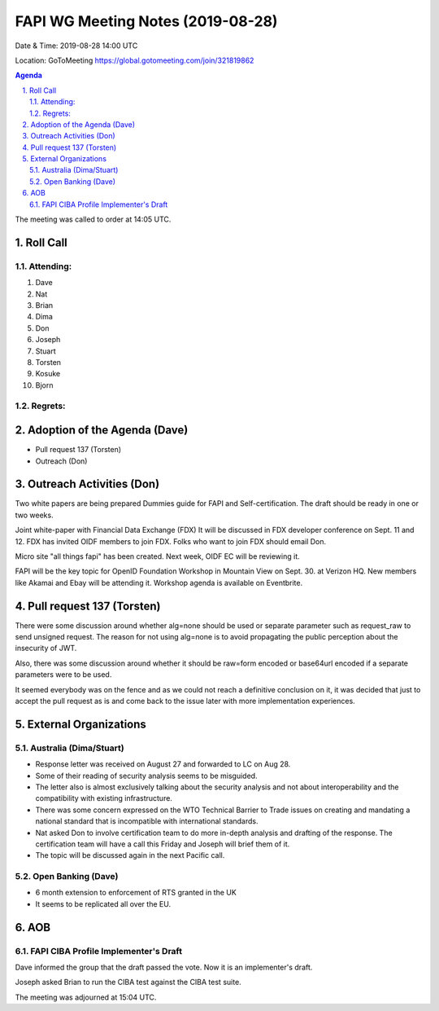 ============================================
FAPI WG Meeting Notes (2019-08-28) 
============================================
Date & Time: 2019-08-28 14:00 UTC

Location: GoToMeeting https://global.gotomeeting.com/join/321819862

.. sectnum:: 
   :suffix: .


.. contents:: Agenda

The meeting was called to order at 14:05 UTC. 

Roll Call
===========
Attending:
--------------------
#. Dave
#. Nat
#. Brian
#. Dima 
#. Don
#. Joseph
#. Stuart
#. Torsten
#. Kosuke
#. Bjorn

Regrets: 
---------------------    

Adoption of the Agenda (Dave)
==================================
* Pull request 137 (Torsten)
* Outreach (Don) 

Outreach Activities (Don)
===============================
Two white papers are being prepared
Dummies guide for FAPI and Self-certification. 
The draft should be ready in one or two weeks. 

Joint white-paper with Financial Data Exchange (FDX)
It will be discussed in FDX developer conference on Sept. 11 and 12. 
FDX has invited OIDF members to join FDX. 
Folks who want to join FDX should email Don. 

Micro site "all things fapi" has been created. 
Next week, OIDF EC will be reviewing it. 

FAPI will be the key topic for OpenID Foundation Workshop in Mountain View on  
Sept. 30. at Verizon HQ. New members like Akamai and Ebay will be attending it. 
Workshop agenda is available on Eventbrite. 

Pull request 137 (Torsten)
==============================
There were some discussion around whether alg=none should be used or separate parameter such as request_raw to send unsigned request. The reason for not using alg=none is to avoid propagating the public perception about the insecurity of JWT. 

Also, there was some discussion around whether it should be raw=form encoded or base64url encoded if a separate parameters were to be used. 

It seemed everybody was on the fence and as we could not reach a definitive conclusion on it, it was decided that just to accept the pull request as is and come back to the issue later with more implementation experiences. 


External Organizations
=======================

Australia (Dima/Stuart)
-------------------------
* Response letter was received on August 27 and forwarded to LC on Aug 28. 
* Some of their reading of security analysis seems to be misguided. 
* The letter also is almost exclusively talking about the security analysis and not about interoperability and the compatibility with existing infrastructure. 
* There was some concern expressed on the WTO Technical Barrier to Trade issues on creating and mandating a national standard that is incompatible with international standards. 
* Nat asked Don to involve certification team to do more in-depth analysis and drafting of the response. The certification team will have a call this Friday and Joseph will brief them of it. 
* The topic will be discussed again in the next Pacific call. 

Open Banking (Dave)
----------------------
* 6 month extension to enforcement of RTS granted in the UK
* It seems to be replicated all over the EU. 

AOB
==========================
FAPI CIBA Profile Implementer's Draft
------------------------------------------
Dave informed the group that the draft passed the vote. 
Now it is an implementer's draft. 

Joseph asked Brian to run the CIBA test against the CIBA test suite. 

The meeting was adjourned at 15:04 UTC.